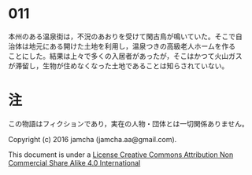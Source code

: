 #+OPTIONS: toc:nil
#+OPTIONS: \n:t

* 011

  本州のある温泉街は，不況のあおりを受けて閑古鳥が鳴いていた。そこで自
  治体は地元にある開けた土地を利用し，温泉つきの高級老人ホームを作る
  ことにした。結果は上々で多くの入居者があったが，そこはかつて火山ガス
  が滞留し，生物が住めなくなった土地であることは知らされていない。



* 注
  この物語はフィクションであり，実在の人物・団体とは一切関係ありません。

  Copyright (c) 2016 jamcha (jamcha.aa@gmail.com).

  This document is under a [[http://creativecommons.org/licenses/by-nc-sa/4.0/deed][License Creative Commons Attribution Non Commercial Share Alike 4.0 International]]

  [[http://creativecommons.org/licenses/by-nc-sa/4.0/deed][file:http://i.creativecommons.org/l/by-nc-sa/3.0/80x15.png]]
